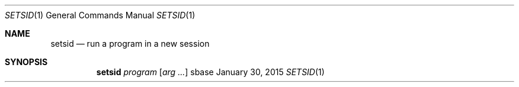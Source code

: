 .Dd January 30, 2015
.Dt SETSID 1
.Os sbase
.Sh NAME
.Nm setsid
.Nd run a program in a new session
.Sh SYNOPSIS
.Nm
.Ar program
.Op Ar arg ...
